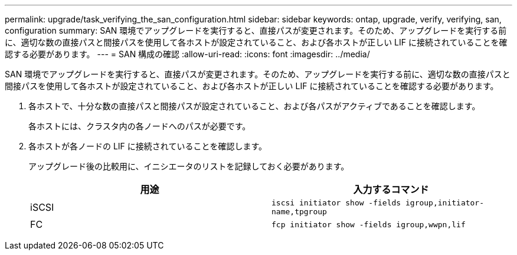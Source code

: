 ---
permalink: upgrade/task_verifying_the_san_configuration.html 
sidebar: sidebar 
keywords: ontap, upgrade, verify, verifying, san, configuration 
summary: SAN 環境でアップグレードを実行すると、直接パスが変更されます。そのため、アップグレードを実行する前に、適切な数の直接パスと間接パスを使用して各ホストが設定されていること、および各ホストが正しい LIF に接続されていることを確認する必要があります。 
---
= SAN 構成の確認
:allow-uri-read: 
:icons: font
:imagesdir: ../media/


[role="lead"]
SAN 環境でアップグレードを実行すると、直接パスが変更されます。そのため、アップグレードを実行する前に、適切な数の直接パスと間接パスを使用して各ホストが設定されていること、および各ホストが正しい LIF に接続されていることを確認する必要があります。

. 各ホストで、十分な数の直接パスと間接パスが設定されていること、および各パスがアクティブであることを確認します。
+
各ホストには、クラスタ内の各ノードへのパスが必要です。

. 各ホストが各ノードの LIF に接続されていることを確認します。
+
アップグレード後の比較用に、イニシエータのリストを記録しておく必要があります。

+
[cols="2*"]
|===
| 用途 | 入力するコマンド 


 a| 
iSCSI
 a| 
`iscsi initiator show -fields igroup,initiator-name,tpgroup`



 a| 
FC
 a| 
`fcp initiator show -fields igroup,wwpn,lif`

|===

